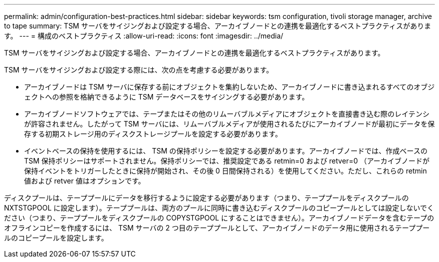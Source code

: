 ---
permalink: admin/configuration-best-practices.html 
sidebar: sidebar 
keywords: tsm configuration, tivoli storage manager, archive to tape 
summary: TSM サーバをサイジングおよび設定する場合、アーカイブノードとの連携を最適化するベストプラクティスがあります。 
---
= 構成のベストプラクティス
:allow-uri-read: 
:icons: font
:imagesdir: ../media/


[role="lead"]
TSM サーバをサイジングおよび設定する場合、アーカイブノードとの連携を最適化するベストプラクティスがあります。

TSM サーバをサイジングおよび設定する際には、次の点を考慮する必要があります。

* アーカイブノードは TSM サーバに保存する前にオブジェクトを集約しないため、アーカイブノードに書き込まれるすべてのオブジェクトへの参照を格納できるように TSM データベースをサイジングする必要があります。
* アーカイブノードソフトウェアでは、テープまたはその他のリムーバブルメディアにオブジェクトを直接書き込む際のレイテンシが許容されません。したがって TSM サーバには、リムーバブルメディアが使用されるたびにアーカイブノードが最初にデータを保存する初期ストレージ用のディスクストレージプールを設定する必要があります。
* イベントベースの保持を使用するには、 TSM の保持ポリシーを設定する必要があります。アーカイブノードでは、作成ベースの TSM 保持ポリシーはサポートされません。保持ポリシーでは、推奨設定である retmin=0 および retver=0 （アーカイブノードが保持イベントをトリガーしたときに保持が開始され、その後 0 日間保持される）を使用してください。ただし、これらの retmin 値および retver 値はオプションです。


ディスクプールは、テーププールにデータを移行するように設定する必要があります（つまり、テーププールをディスクプールの NXTSTGPOOL に設定します）。テーププールは、両方のプールに同時に書き込むディスクプールのコピープールとしては設定しないでください（つまり、テーププールをディスクプールの COPYSTGPOOL にすることはできません）。アーカイブノードデータを含むテープのオフラインコピーを作成するには、 TSM サーバの 2 つ目のテーププールとして、アーカイブノードのデータ用に使用されるテーププールのコピープールを設定します。
